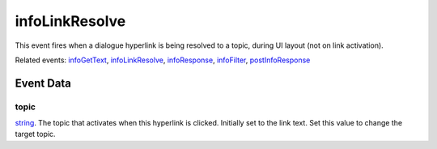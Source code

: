infoLinkResolve
====================================================================================================

This event fires when a dialogue hyperlink is being resolved to a topic, during UI layout (not on link activation).

Related events: `infoGetText`_, `infoLinkResolve`_, `infoResponse`_, `infoFilter`_, `postInfoResponse`_

Event Data
----------------------------------------------------------------------------------------------------

topic
~~~~~~~~~~~~~~~~~~~~~~~~~~~~~~~~~~~~~~~~~~~~~~~~~~~~~~~~~~~~~~~~~~~~~~~~~~~~~~~~~~~~~~~~~~~~~~~~~~~~

`string`_. The topic that activates when this hyperlink is clicked. Initially set to the link text. Set this value to change the target topic.

.. _`infoFilter`: ../../lua/event/infoFilter.html
.. _`infoGetText`: ../../lua/event/infoGetText.html
.. _`infoLinkResolve`: ../../lua/event/infoLinkResolve.html
.. _`infoResponse`: ../../lua/event/infoResponse.html
.. _`postInfoResponse`: ../../lua/event/postInfoResponse.html
.. _`string`: ../../lua/type/string.html
